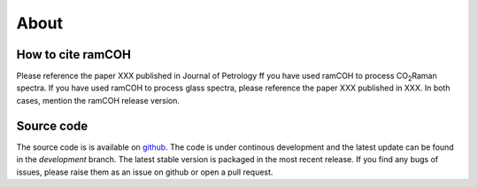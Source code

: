 
=====
About
=====


How to cite ramCOH
------------------------------
Please reference the paper XXX published in Journal of Petrology ff you have used ramCOH to process CO\ :sub:`2`\ Raman spectra.
If you have used ramCOH to process glass spectra, please reference the paper XXX published in XXX. In both cases, mention the ramCOH release version.



Source code
-----------
The source code is is available on `github <https://github.com/TDGerve/ramCOH>`_. 
The code is under continous development and the latest update can be found in the *development* branch. The latest stable version is packaged in the most recent release. 
If you find any bugs of issues, please raise them as an issue on github or open a pull request. 

